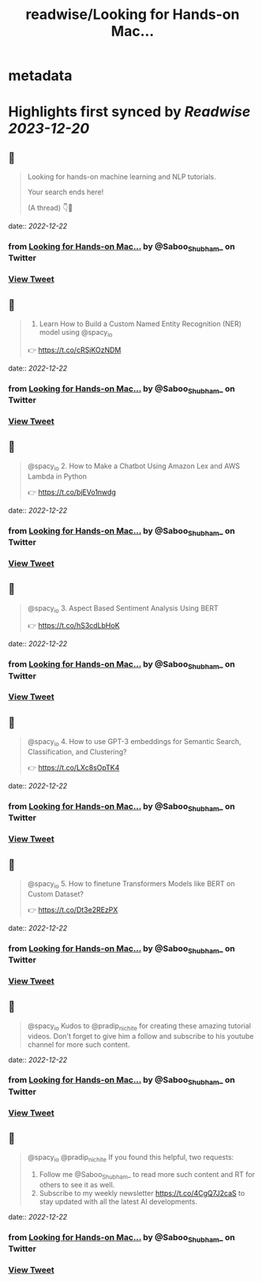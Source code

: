 :PROPERTIES:
:title: readwise/Looking for Hands-on Mac...
:END:


* metadata
:PROPERTIES:
:author: [[Saboo_Shubham_ on Twitter]]
:full-title: "Looking for Hands-on Mac..."
:category: [[tweets]]
:url: https://twitter.com/Saboo_Shubham_/status/1605887128746991619
:image-url: https://pbs.twimg.com/profile_images/1670107849815478273/Q3oUhtHM.jpg
:END:

* Highlights first synced by [[Readwise]] [[2023-12-20]]
** 📌
#+BEGIN_QUOTE
Looking for hands-on machine learning and NLP tutorials. 

Your search ends here! 

(A thread) 👇🧵 
#+END_QUOTE
    date:: [[2022-12-22]]
*** from _Looking for Hands-on Mac..._ by @Saboo_Shubham_ on Twitter
*** [[https://twitter.com/Saboo_Shubham_/status/1605887128746991619][View Tweet]]
** 📌
#+BEGIN_QUOTE
1. Learn How to Build a Custom Named Entity Recognition (NER) model using @spacy_io 

👉 https://t.co/cRSjKOzNDM 
#+END_QUOTE
    date:: [[2022-12-22]]
*** from _Looking for Hands-on Mac..._ by @Saboo_Shubham_ on Twitter
*** [[https://twitter.com/Saboo_Shubham_/status/1605887150683193344][View Tweet]]
** 📌
#+BEGIN_QUOTE
@spacy_io 2. How to Make a Chatbot Using Amazon Lex and AWS Lambda in Python

👉 https://t.co/bjEVo1nwdg 
#+END_QUOTE
    date:: [[2022-12-22]]
*** from _Looking for Hands-on Mac..._ by @Saboo_Shubham_ on Twitter
*** [[https://twitter.com/Saboo_Shubham_/status/1605887172854300673][View Tweet]]
** 📌
#+BEGIN_QUOTE
@spacy_io 3. Aspect Based Sentiment Analysis Using BERT 

👉 https://t.co/hS3cdLbHoK 
#+END_QUOTE
    date:: [[2022-12-22]]
*** from _Looking for Hands-on Mac..._ by @Saboo_Shubham_ on Twitter
*** [[https://twitter.com/Saboo_Shubham_/status/1605887195054850048][View Tweet]]
** 📌
#+BEGIN_QUOTE
@spacy_io 4. How to use GPT-3 embeddings for Semantic Search, Classification, and Clustering?

👉 https://t.co/LXc8sOpTK4 
#+END_QUOTE
    date:: [[2022-12-22]]
*** from _Looking for Hands-on Mac..._ by @Saboo_Shubham_ on Twitter
*** [[https://twitter.com/Saboo_Shubham_/status/1605887217267838976][View Tweet]]
** 📌
#+BEGIN_QUOTE
@spacy_io 5. How to finetune Transformers Models like BERT on Custom Dataset?

👉 https://t.co/Dt3e2REzPX 
#+END_QUOTE
    date:: [[2022-12-22]]
*** from _Looking for Hands-on Mac..._ by @Saboo_Shubham_ on Twitter
*** [[https://twitter.com/Saboo_Shubham_/status/1605887239413796865][View Tweet]]
** 📌
#+BEGIN_QUOTE
@spacy_io Kudos to @pradip_nichite for creating these amazing tutorial videos. Don't forget to give him a follow and subscribe to his youtube channel for more such content. 
#+END_QUOTE
    date:: [[2022-12-22]]
*** from _Looking for Hands-on Mac..._ by @Saboo_Shubham_ on Twitter
*** [[https://twitter.com/Saboo_Shubham_/status/1605887261630922752][View Tweet]]
** 📌
#+BEGIN_QUOTE
@spacy_io @pradip_nichite If you found this helpful, two requests:

1. Follow me @Saboo_Shubham_ to read more such content and RT for others to see it as well.
2. Subscribe to my weekly newsletter https://t.co/4CgQ7J2caS to stay updated with all the latest AI developments. 
#+END_QUOTE
    date:: [[2022-12-22]]
*** from _Looking for Hands-on Mac..._ by @Saboo_Shubham_ on Twitter
*** [[https://twitter.com/Saboo_Shubham_/status/1605887283747602434][View Tweet]]